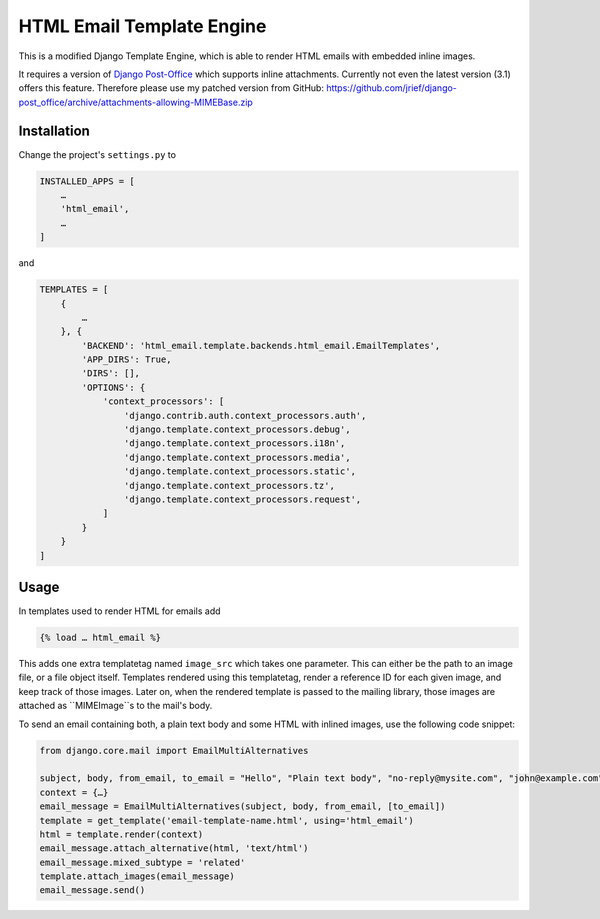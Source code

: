 ==========================
HTML Email Template Engine
==========================

This is a modified Django Template Engine, which is able to render HTML emails with embedded
inline images.

It requires a version of `Django Post-Office`_ which supports inline attachments. Currently not
even the latest version (3.1) offers this feature. Therefore please use my patched version from
GitHub: https://github.com/jrief/django-post_office/archive/attachments-allowing-MIMEBase.zip

.. _Django Post-Office: https://pypi.org/project/django-post_office/


Installation
============

Change the project's ``settings.py`` to

.. code-block:: python

	INSTALLED_APPS = [
	    …
	    'html_email',
	    …
	]

and

.. code-block:: python

	TEMPLATES = [
	    {
	        …
	    }, {
	        'BACKEND': 'html_email.template.backends.html_email.EmailTemplates',
	        'APP_DIRS': True,
	        'DIRS': [],
	        'OPTIONS': {
	            'context_processors': [
	                'django.contrib.auth.context_processors.auth',
	                'django.template.context_processors.debug',
	                'django.template.context_processors.i18n',
	                'django.template.context_processors.media',
	                'django.template.context_processors.static',
	                'django.template.context_processors.tz',
	                'django.template.context_processors.request',
	            ]
	        }
	    }
	]


Usage
=====

In templates used to render HTML for emails add

.. code-block:: Django

	{% load … html_email %}

This adds one extra templatetag named ``image_src`` which takes one parameter. This can either be
the path to an image file, or a file object itself. Templates rendered using this templatetag,
render a reference ID for each given image, and keep track of those images. Later on, when the
rendered template is passed to the mailing library, those images are attached as ``MIMEImage``s to
the mail's body.

To send an email containing both, a plain text body and some HTML with inlined images, use the
following code snippet:

.. code-block:: python

	from django.core.mail import EmailMultiAlternatives

	subject, body, from_email, to_email = "Hello", "Plain text body", "no-reply@mysite.com", "john@example.com"
	context = {…}
	email_message = EmailMultiAlternatives(subject, body, from_email, [to_email])
	template = get_template('email-template-name.html', using='html_email')
	html = template.render(context)
	email_message.attach_alternative(html, 'text/html')
	email_message.mixed_subtype = 'related'
	template.attach_images(email_message)
	email_message.send()
